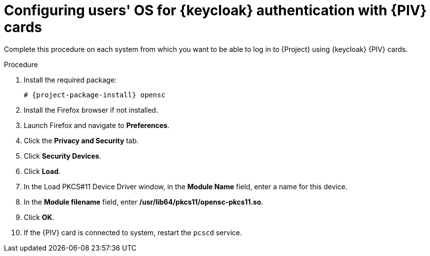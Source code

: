[id="configuring-users-os-for-keycloak-authentication-with-cac-cards_{context}"]
= Configuring users' OS for {keycloak} authentication with {PIV} cards

Complete this procedure on each system from which you want to be able to log in to {Project} using {keycloak} {PIV} cards.

.Procedure
. Install the required package:
+
[options="nowrap", subs="+quotes,attributes"]
----
# {project-package-install} opensc
----
. Install the Firefox browser if not installed.
. Launch Firefox and navigate to *Preferences*.
. Click the *Privacy and Security* tab.
. Click *Security Devices*.
. Click *Load*.
. In the Load PKCS#11 Device Driver window, in the *Module Name* field, enter a name for this device.
. In the *Module filename* field, enter */usr/lib64/pkcs11/opensc-pkcs11.so*.
. Click *OK*.
. If the {PIV} card is connected to system, restart the `pcscd` service.
